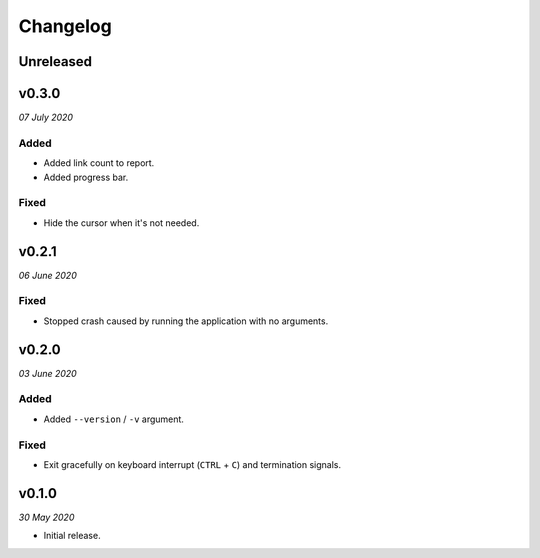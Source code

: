 =========
Changelog
=========


Unreleased
----------


v0.3.0
------
*07 July 2020*

Added
~~~~~
- Added link count to report.
- Added progress bar.

Fixed
~~~~~
- Hide the cursor when it's not needed.


v0.2.1
------
*06 June 2020*

Fixed
~~~~~
- Stopped crash caused by running the application with no arguments.


v0.2.0
------
*03 June 2020*

Added
~~~~~
- Added ``--version`` / ``-v`` argument.

Fixed
~~~~~
- Exit gracefully on keyboard interrupt (``CTRL`` + ``C``) and termination
  signals.


v0.1.0
------
*30 May 2020*

- Initial release.

